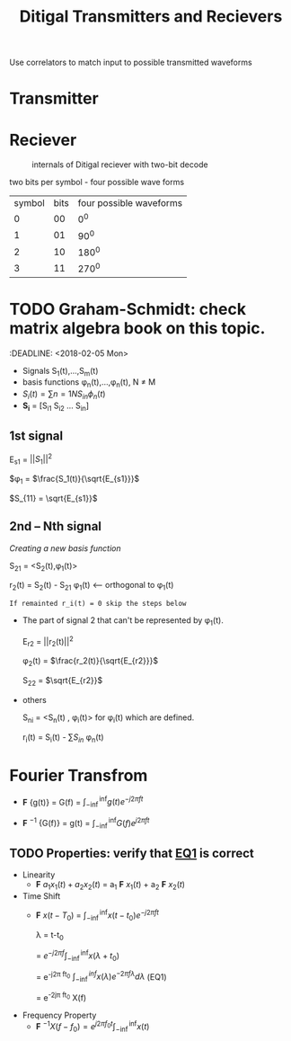 #+TITLE: Ditigal Transmitters and Recievers

Use correlators to match input to possible transmitted waveforms
* Transmitter

* Reciever
#+CAPTION: internals of Ditigal reciever with two-bit decode
#+attr_html: :width 300px
[[./img/Digital_reciever.png]]



two bits per symbol - four possible wave forms
| symbol | bits | four possible waveforms |
|      0 |   00 |                     0^0 |
|      1 |   01 |                    90^0 |
|      2 |   10 |                   180^0 |
|      3 |   11 |                   270^0 |

* TODO Graham-Schmidt: check matrix algebra book on this topic.
:DEADLINE: <2018-02-05 Mon>

+ Signals S_1(t),...,S_m(t)
+ basis functions \phi_n(t),...,\phi_n(t), N \neq M
+ \(S_i(t) = \sum{n=1}{N}{S_{in} \phi_n(t)}\)
+ *S_i* = [S_{i1} S_{i2} ... S_{in}]

** 1st signal

E_{s1} = $||S_{1}||^2$

$\phi_1 = $\frac{S_1(t)}{\sqrt{E_{s1}}}$

$S_{11} = \sqrt{E_{s1}}$

** 2nd -- Nth signal
/Creating a new basis function/

S_{21} = <S_2(t),\phi_1(t)>



r_2(t) = S_2(t) - S_{21} \phi_1(t) <-- orthogonal to \phi_1(t)

=If remainted r_i(t) = 0 skip the steps below=

+ The part of signal 2 that can't be represented by \phi_1(t).
	
	E_{r2} = ||r_2(t)||^2
	
	\phi_2(t) = $\frac{r_2(t)}{\sqrt{E_{r2}}}$

	S_{22} = $\sqrt{E_{r2}}$
+ others

	S_{ni} = <S_n(t) , \phi_i(t)> for \phi_i(t) which are defined.

	r_i(t) = S_i(t) - \sum{S_{in}} \phi_n(t)

* Fourier Transfrom

+  *F* {g(t)} = G(f) = $\int_{-\inf}^{\inf} g(t) e^{-j2\pi ft}$

+  *F* $^{-1}$ {G(f)} = g(t) = $\int_{-\inf}^{\inf} G(f) e^{j2\pi ft}$


** TODO Properties: verify that [[EQ1]] is correct
+ Linearity
  + *F* ${a_1 x_1(t) + a_2 x_2(t)}$ = a_1 *F* ${x_1(t)}$ + a_2 *F* ${x_2(t)}$
+ Time Shift
  + *F* ${x(t - T_0)}$ = $\int_{-\inf}^{\inf} x(t-t_0) e^{-j2\pi ft}$
    
	\lambda = t-t_0

    = $e^{-j2\pi f}\int_{-\inf}^{\inf}{x(\lambda +t_0)}$

    = e^{-j2\pi ft_0} $\int_{-\inf}^{inf} x(\lambda) e^{-2\pi f\lambda} d\lambda$ <<EQ1>> (EQ1)

    = e^{-2j\pi ft_0} X(f)

+ Frequency Property
  + *F* $^{-1}{X(f-f_0)} = e^{j2\pi f_0t} \int_{-\inf}^{\inf}{x(t)}$
